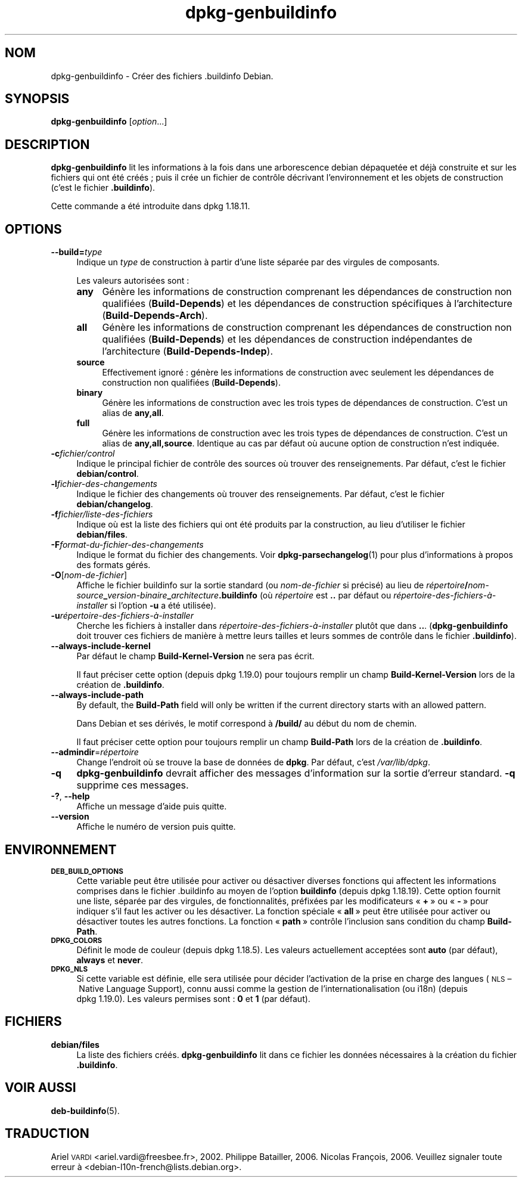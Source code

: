 .\" Automatically generated by Pod::Man 4.11 (Pod::Simple 3.35)
.\"
.\" Standard preamble:
.\" ========================================================================
.de Sp \" Vertical space (when we can't use .PP)
.if t .sp .5v
.if n .sp
..
.de Vb \" Begin verbatim text
.ft CW
.nf
.ne \\$1
..
.de Ve \" End verbatim text
.ft R
.fi
..
.\" Set up some character translations and predefined strings.  \*(-- will
.\" give an unbreakable dash, \*(PI will give pi, \*(L" will give a left
.\" double quote, and \*(R" will give a right double quote.  \*(C+ will
.\" give a nicer C++.  Capital omega is used to do unbreakable dashes and
.\" therefore won't be available.  \*(C` and \*(C' expand to `' in nroff,
.\" nothing in troff, for use with C<>.
.tr \(*W-
.ds C+ C\v'-.1v'\h'-1p'\s-2+\h'-1p'+\s0\v'.1v'\h'-1p'
.ie n \{\
.    ds -- \(*W-
.    ds PI pi
.    if (\n(.H=4u)&(1m=24u) .ds -- \(*W\h'-12u'\(*W\h'-12u'-\" diablo 10 pitch
.    if (\n(.H=4u)&(1m=20u) .ds -- \(*W\h'-12u'\(*W\h'-8u'-\"  diablo 12 pitch
.    ds L" ""
.    ds R" ""
.    ds C` ""
.    ds C' ""
'br\}
.el\{\
.    ds -- \|\(em\|
.    ds PI \(*p
.    ds L" ``
.    ds R" ''
.    ds C`
.    ds C'
'br\}
.\"
.\" Escape single quotes in literal strings from groff's Unicode transform.
.ie \n(.g .ds Aq \(aq
.el       .ds Aq '
.\"
.\" If the F register is >0, we'll generate index entries on stderr for
.\" titles (.TH), headers (.SH), subsections (.SS), items (.Ip), and index
.\" entries marked with X<> in POD.  Of course, you'll have to process the
.\" output yourself in some meaningful fashion.
.\"
.\" Avoid warning from groff about undefined register 'F'.
.de IX
..
.nr rF 0
.if \n(.g .if rF .nr rF 1
.if (\n(rF:(\n(.g==0)) \{\
.    if \nF \{\
.        de IX
.        tm Index:\\$1\t\\n%\t"\\$2"
..
.        if !\nF==2 \{\
.            nr % 0
.            nr F 2
.        \}
.    \}
.\}
.rr rF
.\" ========================================================================
.\"
.IX Title "dpkg-genbuildinfo 1"
.TH dpkg-genbuildinfo 1 "2020-08-02" "1.20.5" "dpkg suite"
.\" For nroff, turn off justification.  Always turn off hyphenation; it makes
.\" way too many mistakes in technical documents.
.if n .ad l
.nh
.SH "NOM"
.IX Header "NOM"
dpkg-genbuildinfo \- Cr\('eer des fichiers .buildinfo Debian.
.SH "SYNOPSIS"
.IX Header "SYNOPSIS"
\&\fBdpkg-genbuildinfo\fR [\fIoption\fR...]
.SH "DESCRIPTION"
.IX Header "DESCRIPTION"
\&\fBdpkg-genbuildinfo\fR lit les informations \(`a la fois dans une arborescence
debian d\('epaquet\('ee et d\('ej\(`a construite et sur les fichiers qui ont \('et\('e cr\('e\('es ;
puis il cr\('ee un fichier de contr\(^ole d\('ecrivant l'environnement et les objets
de construction (c'est le fichier \fB.buildinfo\fR).
.PP
Cette commande a \('et\('e introduite dans dpkg 1.18.11.
.SH "OPTIONS"
.IX Header "OPTIONS"
.IP "\fB\-\-build=\fR\fItype\fR" 4
.IX Item "--build=type"
Indique un \fItype\fR de construction \(`a partir d'une liste s\('epar\('ee par des
virgules de composants.
.Sp
Les valeurs autoris\('ees sont :
.RS 4
.IP "\fBany\fR" 4
.IX Item "any"
G\('en\(`ere les informations de construction comprenant les d\('ependances de
construction non qualifi\('ees (\fBBuild-Depends\fR) et les d\('ependances de
construction sp\('ecifiques \(`a l'architecture (\fBBuild-Depends-Arch\fR).
.IP "\fBall\fR" 4
.IX Item "all"
G\('en\(`ere les informations de construction comprenant les d\('ependances de
construction non qualifi\('ees (\fBBuild-Depends\fR) et les d\('ependances de
construction ind\('ependantes de l'architecture (\fBBuild-Depends-Indep\fR).
.IP "\fBsource\fR" 4
.IX Item "source"
Effectivement ignor\('e : g\('en\(`ere les informations de construction avec
seulement les d\('ependances de construction non qualifi\('ees (\fBBuild-Depends\fR).
.IP "\fBbinary\fR" 4
.IX Item "binary"
G\('en\(`ere les informations de construction avec les trois types de d\('ependances
de construction. C'est un alias de \fBany,all\fR.
.IP "\fBfull\fR" 4
.IX Item "full"
G\('en\(`ere les informations de construction avec les trois types de d\('ependances
de construction. C'est un alias de \fBany,all,source\fR. Identique au cas par
d\('efaut o\(`u aucune option de construction n'est indiqu\('ee.
.RE
.RS 4
.RE
.IP "\fB\-c\fR\fIfichier/control\fR" 4
.IX Item "-cfichier/control"
Indique le principal fichier de contr\(^ole des sources o\(`u trouver des
renseignements. Par d\('efaut, c'est le fichier \fBdebian/control\fR.
.IP "\fB\-l\fR\fIfichier-des-changements\fR" 4
.IX Item "-lfichier-des-changements"
Indique le fichier des changements o\(`u trouver des renseignements. Par
d\('efaut, c'est le fichier \fBdebian/changelog\fR.
.IP "\fB\-f\fR\fIfichier/liste\-des\-fichiers\fR" 4
.IX Item "-ffichier/liste-des-fichiers"
Indique o\(`u est la liste des fichiers qui ont \('et\('e produits par la
construction, au lieu d'utiliser le fichier \fBdebian/files\fR.
.IP "\fB\-F\fR\fIformat-du-fichier-des-changements\fR" 4
.IX Item "-Fformat-du-fichier-des-changements"
Indique le format du fichier des changements. Voir \fBdpkg-parsechangelog\fR(1)
pour plus d'informations \(`a propos des formats g\('er\('es.
.IP "\fB\-O\fR[\fInom-de-fichier\fR]" 4
.IX Item "-O[nom-de-fichier]"
Affiche le fichier buildinfo sur la sortie standard (ou \fInom-de-fichier\fR si
pr\('ecis\('e) au lieu de
\&\fIr\('epertoire\fR\fB/\fR\fInom-source\fR\fB_\fR\fIversion-binaire\fR\fB_\fR\fIarchitecture\fR\fB.buildinfo\fR
(o\(`u \fIr\('epertoire\fR est \fB..\fR par d\('efaut ou
\&\fIr\('epertoire\-des\-fichiers\-\(`a\-installer\fR si l'option \fB\-u\fR a \('et\('e utilis\('ee).
.IP "\fB\-u\fR\fIr\('epertoire\-des\-fichiers\-\(`a\-installer\fR" 4
.IX Item "-ur\('epertoire-des-fichiers-\(`a-installer"
Cherche les fichiers \(`a installer dans \fIr\('epertoire\-des\-fichiers\-\(`a\-installer\fR
plut\(^ot que dans \fB..\fR. (\fBdpkg-genbuildinfo\fR doit trouver ces fichiers de
mani\(`ere \(`a mettre leurs tailles et leurs sommes de contr\(^ole dans le fichier
\&\fB.buildinfo\fR).
.IP "\fB\-\-always\-include\-kernel\fR" 4
.IX Item "--always-include-kernel"
Par d\('efaut le champ \fBBuild-Kernel-Version\fR ne sera pas \('ecrit.
.Sp
Il faut pr\('eciser cette option (depuis dpkg 1.19.0) pour toujours remplir un
champ \fBBuild-Kernel-Version\fR lors de la cr\('eation de \fB.buildinfo\fR.
.IP "\fB\-\-always\-include\-path\fR" 4
.IX Item "--always-include-path"
By default, the \fBBuild-Path\fR field will only be written if the current
directory starts with an allowed pattern.
.Sp
Dans Debian et ses d\('eriv\('es, le motif correspond \(`a \fB/build/\fR au d\('ebut du nom
de chemin.
.Sp
Il faut pr\('eciser cette option pour toujours remplir un champ \fBBuild-Path\fR
lors de la cr\('eation de \fB.buildinfo\fR.
.IP "\fB\-\-admindir\fR=\fIr\('epertoire\fR" 4
.IX Item "--admindir=r\('epertoire"
Change l'endroit o\(`u se trouve la base de donn\('ees de \fBdpkg\fR. Par d\('efaut,
c'est \fI/var/lib/dpkg\fR.
.IP "\fB\-q\fR" 4
.IX Item "-q"
\&\fBdpkg-genbuildinfo\fR devrait afficher des messages d'information sur la
sortie d'erreur standard. \fB\-q\fR supprime ces messages.
.IP "\fB\-?\fR, \fB\-\-help\fR" 4
.IX Item "-?, --help"
Affiche un message d'aide puis quitte.
.IP "\fB\-\-version\fR" 4
.IX Item "--version"
Affiche le num\('ero de version puis quitte.
.SH "ENVIRONNEMENT"
.IX Header "ENVIRONNEMENT"
.IP "\fB\s-1DEB_BUILD_OPTIONS\s0\fR" 4
.IX Item "DEB_BUILD_OPTIONS"
Cette variable peut \(^etre utilis\('ee pour activer ou d\('esactiver diverses
fonctions qui affectent les informations comprises dans le fichier
\&.buildinfo au moyen de l'option \fBbuildinfo\fR (depuis dpkg 1.18.19). Cette
option fournit une liste, s\('epar\('ee par des virgules, de fonctionnalit\('es,
pr\('efix\('ees par les modificateurs \(Fo \fB+\fR \(Fc ou \(Fo \fB\-\fR \(Fc pour indiquer s'il faut
les activer ou les d\('esactiver. La fonction sp\('eciale \(Fo \fBall\fR \(Fc peut \(^etre
utilis\('ee pour activer ou d\('esactiver toutes les autres fonctions. La fonction
\(Fo \fBpath\fR \(Fc contr\(^ole l'inclusion sans condition du champ \fBBuild-Path\fR.
.IP "\fB\s-1DPKG_COLORS\s0\fR" 4
.IX Item "DPKG_COLORS"
D\('efinit le mode de couleur (depuis dpkg 1.18.5). Les valeurs actuellement
accept\('ees sont \fBauto\fR (par d\('efaut), \fBalways\fR et \fBnever\fR.
.IP "\fB\s-1DPKG_NLS\s0\fR" 4
.IX Item "DPKG_NLS"
Si cette variable est d\('efinie, elle sera utilis\('ee pour d\('ecider l'activation
de la prise en charge des langues (\s-1NLS\s0 \(en Native Language Support), connu
aussi comme la gestion de l'internationalisation (ou i18n) (depuis
dpkg 1.19.0). Les valeurs permises sont : \fB0\fR et \fB1\fR (par d\('efaut).
.SH "FICHIERS"
.IX Header "FICHIERS"
.IP "\fBdebian/files\fR" 4
.IX Item "debian/files"
La liste des fichiers cr\('e\('es. \fBdpkg-genbuildinfo\fR lit dans ce fichier les
donn\('ees n\('ecessaires \(`a la cr\('eation du fichier \fB.buildinfo\fR.
.SH "VOIR AUSSI"
.IX Header "VOIR AUSSI"
\&\fBdeb-buildinfo\fR(5).
.SH "TRADUCTION"
.IX Header "TRADUCTION"
Ariel \s-1VARDI\s0 <ariel.vardi@freesbee.fr>, 2002.
Philippe Batailler, 2006.
Nicolas Fran\(,cois, 2006.
Veuillez signaler toute erreur \(`a <debian\-l10n\-french@lists.debian.org>.
